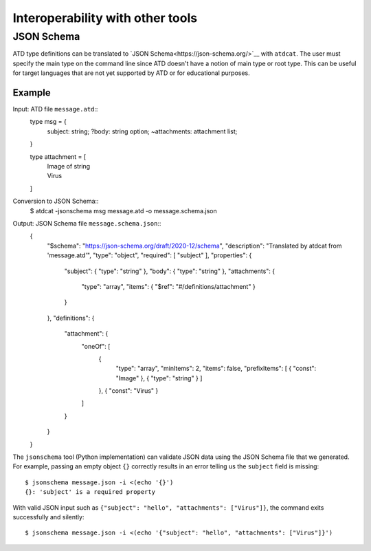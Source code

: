 =================================
Interoperability with other tools
=================================

JSON Schema
-----------

ATD type definitions can be translated to
`JSON Schema<https://json-schema.org/>`__
with ``atdcat``. The user must specify the main type on the command
line since ATD doesn't have a notion of main type or root type.
This can be useful for target languages that are not yet supported by
ATD or for educational purposes.

Example
^^^^^^^

Input: ATD file ``message.atd``::
  type msg = {
    subject: string;
    ?body: string option;
    ~attachments: attachment list;
  }

  type attachment = [
    | Image of string
    | Virus
  ]

Conversion to JSON Schema::
  $ atdcat -jsonschema msg message.atd -o message.schema.json

Output: JSON Schema file ``message.schema.json``::
  {
    "$schema": "https://json-schema.org/draft/2020-12/schema",
    "description": "Translated by atdcat from 'message.atd'",
    "type": "object",
    "required": [ "subject" ],
    "properties": {
      "subject": { "type": "string" },
      "body": { "type": "string" },
      "attachments": {
        "type": "array",
        "items": { "$ref": "#/definitions/attachment" }
      }
    },
    "definitions": {
      "attachment": {
        "oneOf": [
          {
            "type": "array",
            "minItems": 2,
            "items": false,
            "prefixItems": [ { "const": "Image" }, { "type": "string" } ]
          },
          { "const": "Virus" }
        ]
      }
    }
  }

The ``jsonschema`` tool (Python implementation) can validate JSON data
using the JSON Schema file that we generated. For example, passing an
empty object ``{}`` correctly results in an error telling us the ``subject``
field is missing::
  $ jsonschema message.json -i <(echo '{}')
  {}: 'subject' is a required property

With valid JSON input such as
``{"subject": "hello", "attachments": ["Virus"]}``, the command
exits successfully and silently::
  $ jsonschema message.json -i <(echo '{"subject": "hello", "attachments": ["Virus"]}')
